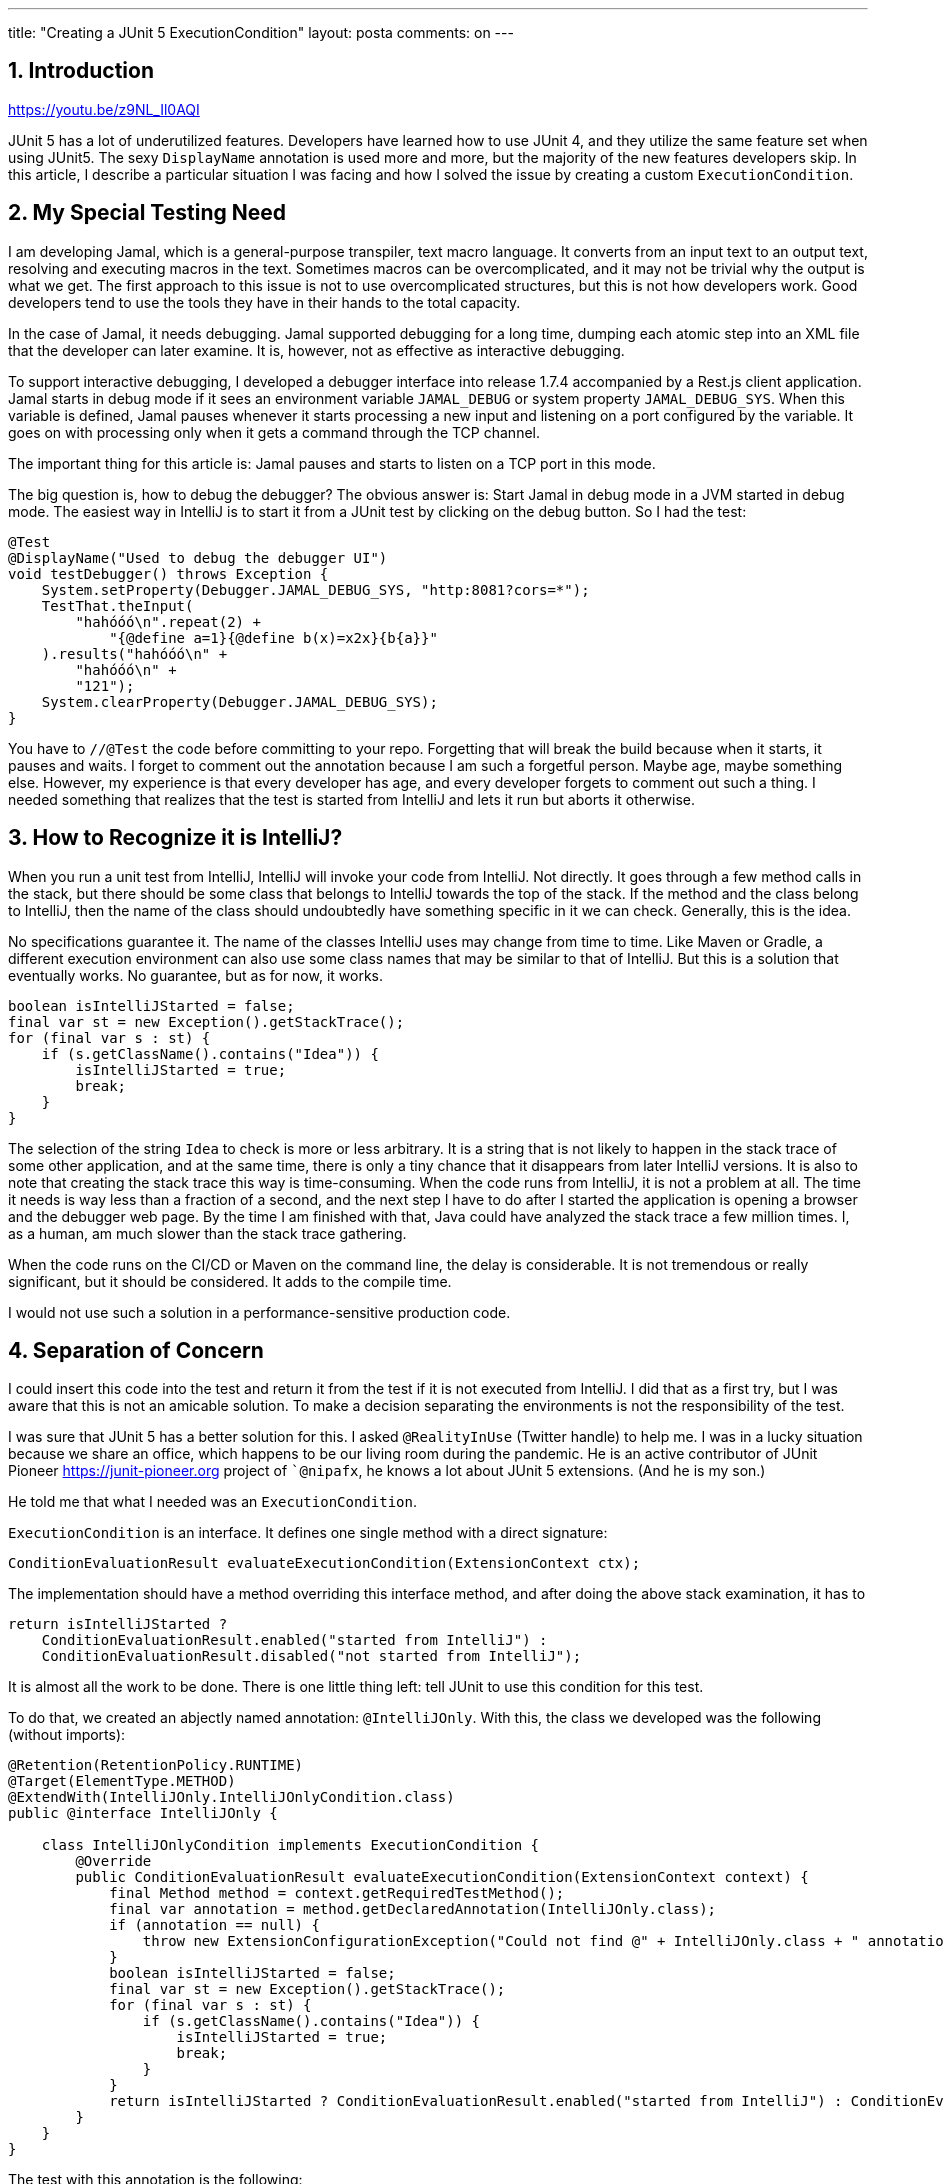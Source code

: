 ---
title: "Creating a JUnit 5 ExecutionCondition" 
layout: posta
comments: on
---


== 1. Introduction


https://youtu.be/z9NL_Il0AQI

JUnit 5 has a lot of underutilized features. Developers have learned how to use JUnit 4, and they utilize the same feature set when using JUnit5. The sexy `DisplayName` annotation is used more and more, but the majority of the new features developers skip. In this article, I describe a particular situation I was facing and how I solved the issue by creating a custom `ExecutionCondition`.


== 2. My Special Testing Need


I am developing Jamal, which is a general-purpose transpiler, text macro language. It converts from an input text to an output text, resolving and executing macros in the text. Sometimes macros can be overcomplicated, and it may not be trivial why the output is what we get. The first approach to this issue is not to use overcomplicated structures, but this is not how developers work. Good developers tend to use the tools they have in their hands to the total capacity.

In the case of Jamal, it needs debugging. Jamal supported debugging for a long time, dumping each atomic step into an XML file that the developer can later examine. It is, however, not as effective as interactive debugging.

To support interactive debugging, I developed a debugger interface into release 1.7.4 accompanied by a Rest.js client application. Jamal starts in debug mode if it sees an environment variable `JAMAL_DEBUG` or system property `JAMAL_DEBUG_SYS`. When this variable is defined, Jamal pauses whenever it starts processing a new input and listening on a port configured by the variable. It goes on with processing only when it gets a command through the TCP channel.

The important thing for this article is: Jamal pauses and starts to listen on a TCP port in this mode.

The big question is, how to debug the debugger? The obvious answer is: Start Jamal in debug mode in a JVM started in debug mode. The easiest way in IntelliJ is to start it from a JUnit test by clicking on the debug button. So I had the test:

[source,java]
----
@Test
@DisplayName("Used to debug the debugger UI")
void testDebugger() throws Exception {
    System.setProperty(Debugger.JAMAL_DEBUG_SYS, "http:8081?cors=*");
    TestThat.theInput(
        "hahóóó\n".repeat(2) +
            "{@define a=1}{@define b(x)=x2x}{b{a}}"
    ).results("hahóóó\n" +
        "hahóóó\n" +
        "121");
    System.clearProperty(Debugger.JAMAL_DEBUG_SYS);
}
----


You have to `//@Test` the code before committing to your repo. Forgetting that will break the build because when it starts, it pauses and waits. I forget to comment out the annotation because I am such a forgetful person. Maybe age, maybe something else. However, my experience is that every developer has age, and every developer forgets to comment out such a thing. I needed something that realizes that the test is started from IntelliJ and lets it run but aborts it otherwise.


== 3. How to Recognize it is IntelliJ?


When you run a unit test from IntelliJ, IntelliJ will invoke your code from IntelliJ. Not directly. It goes through a few method calls in the stack, but there should be some class that belongs to IntelliJ towards the top of the stack. If the method and the class belong to IntelliJ, then the name of the class should undoubtedly have something specific in it we can check. Generally, this is the idea.

No specifications guarantee it. The name of the classes IntelliJ uses may change from time to time. Like Maven or Gradle, a different execution environment can also use some class names that may be similar to that of IntelliJ. But this is a solution that eventually works. No guarantee, but as for now, it works.

[source,java]
----
boolean isIntelliJStarted = false;
final var st = new Exception().getStackTrace();
for (final var s : st) {
    if (s.getClassName().contains("Idea")) {
        isIntelliJStarted = true;
        break;
    }
}
----


The selection of the string `Idea` to check is more or less arbitrary. It is a string that is not likely to happen in the stack trace of some other application, and at the same time, there is only a tiny chance that it disappears from later IntelliJ versions. It is also to note that creating the stack trace this way is time-consuming. When the code runs from IntelliJ, it is not a problem at all. The time it needs is way less than a fraction of a second, and the next step I have to do after I started the application is opening a browser and the debugger web page. By the time I am finished with that, Java could have analyzed the stack trace a few million times. I, as a human, am much slower than the stack trace gathering.

When the code runs on the CI/CD or Maven on the command line, the delay is considerable. It is not tremendous or really significant, but it should be considered. It adds to the compile time.

I would not use such a solution in a performance-sensitive production code.


== 4. Separation of Concern


I could insert this code into the test and return it from the test if it is not executed from IntelliJ. I did that as a first try, but I was aware that this is not an amicable solution. To make a decision separating the environments is not the responsibility of the test.

I was sure that JUnit 5 has a better solution for this. I asked `@RealityInUse` (Twitter handle) to help me. I was in a lucky situation because we share an office, which happens to be our living room during the pandemic. He is an active contributor of JUnit Pioneer https://junit-pioneer.org project of ``@nipafx`, he knows a lot about JUnit 5 extensions. (And he is my son.)

He told me that what I needed was an `ExecutionCondition`.

`ExecutionCondition` is an interface. It defines one single method with a direct signature:

[source,java]
----
ConditionEvaluationResult evaluateExecutionCondition(ExtensionContext ctx);
----


The implementation should have a method overriding this interface method, and after doing the above stack examination, it has to

[source,java]
----
return isIntelliJStarted ?
    ConditionEvaluationResult.enabled("started from IntelliJ") :
    ConditionEvaluationResult.disabled("not started from IntelliJ");
----


It is almost all the work to be done. There is one little thing left: tell JUnit to use this condition for this test.

To do that, we created an abjectly named annotation: `@IntelliJOnly`. With this, the class we developed was the following (without imports):

[source,java]
----
@Retention(RetentionPolicy.RUNTIME)
@Target(ElementType.METHOD)
@ExtendWith(IntelliJOnly.IntelliJOnlyCondition.class)
public @interface IntelliJOnly {

    class IntelliJOnlyCondition implements ExecutionCondition {
        @Override
        public ConditionEvaluationResult evaluateExecutionCondition(ExtensionContext context) {
            final Method method = context.getRequiredTestMethod();
            final var annotation = method.getDeclaredAnnotation(IntelliJOnly.class);
            if (annotation == null) {
                throw new ExtensionConfigurationException("Could not find @" + IntelliJOnly.class + " annotation on the method " + method);
            }
            boolean isIntelliJStarted = false;
            final var st = new Exception().getStackTrace();
            for (final var s : st) {
                if (s.getClassName().contains("Idea")) {
                    isIntelliJStarted = true;
                    break;
                }
            }
            return isIntelliJStarted ? ConditionEvaluationResult.enabled("started from IntelliJ") : ConditionEvaluationResult.disabled("not started from IntelliJ");
        }
    }
}
----


The test with this annotation is the following:

[source,java]
----
@Test
@DisplayName("Used to debug the debugger UI")
@IntelliJOnly
void testDebugger() throws Exception {
    System.setProperty(Debugger.JAMAL_DEBUG_SYS, "http:8081?cors=*");
    TestThat.theInput(
        "hahóóó\n".repeat(2) +
            "{@define a=1}{@define b(x)=x2x}{b{a}}"
    ).results("hahóóó\n" +
        "hahóóó\n" +
        "121");
    System.clearProperty(Debugger.JAMAL_DEBUG_SYS);
}
----



== 5. Notes


The implementation of the condition checks that the test method is annotated by `@IntelliJOnly`. The annotation may not be there if the user (developer using the annotation) makes some mistake, invokes the condition in the wrong way. This extra check may save a few surprises for the developer using this condition.


== 6. Summary


In this article, I described a situation that needed conditional test execution with a particular condition. After that, I described how the condition could be evaluated. Finally, we created a JUnit 5 execution condition to separate the Hamletian "run or not to run" dilemma from the test code.

As a takeaway, you should remember that JUnit is way better than JUnit 4. Utilizing only the features, which were already available in version 4, is a waste of resources. Your tests can be much simpler, more expressive, and easier to maintain if you learn and utilize the programming features of JUnit 5. Do!